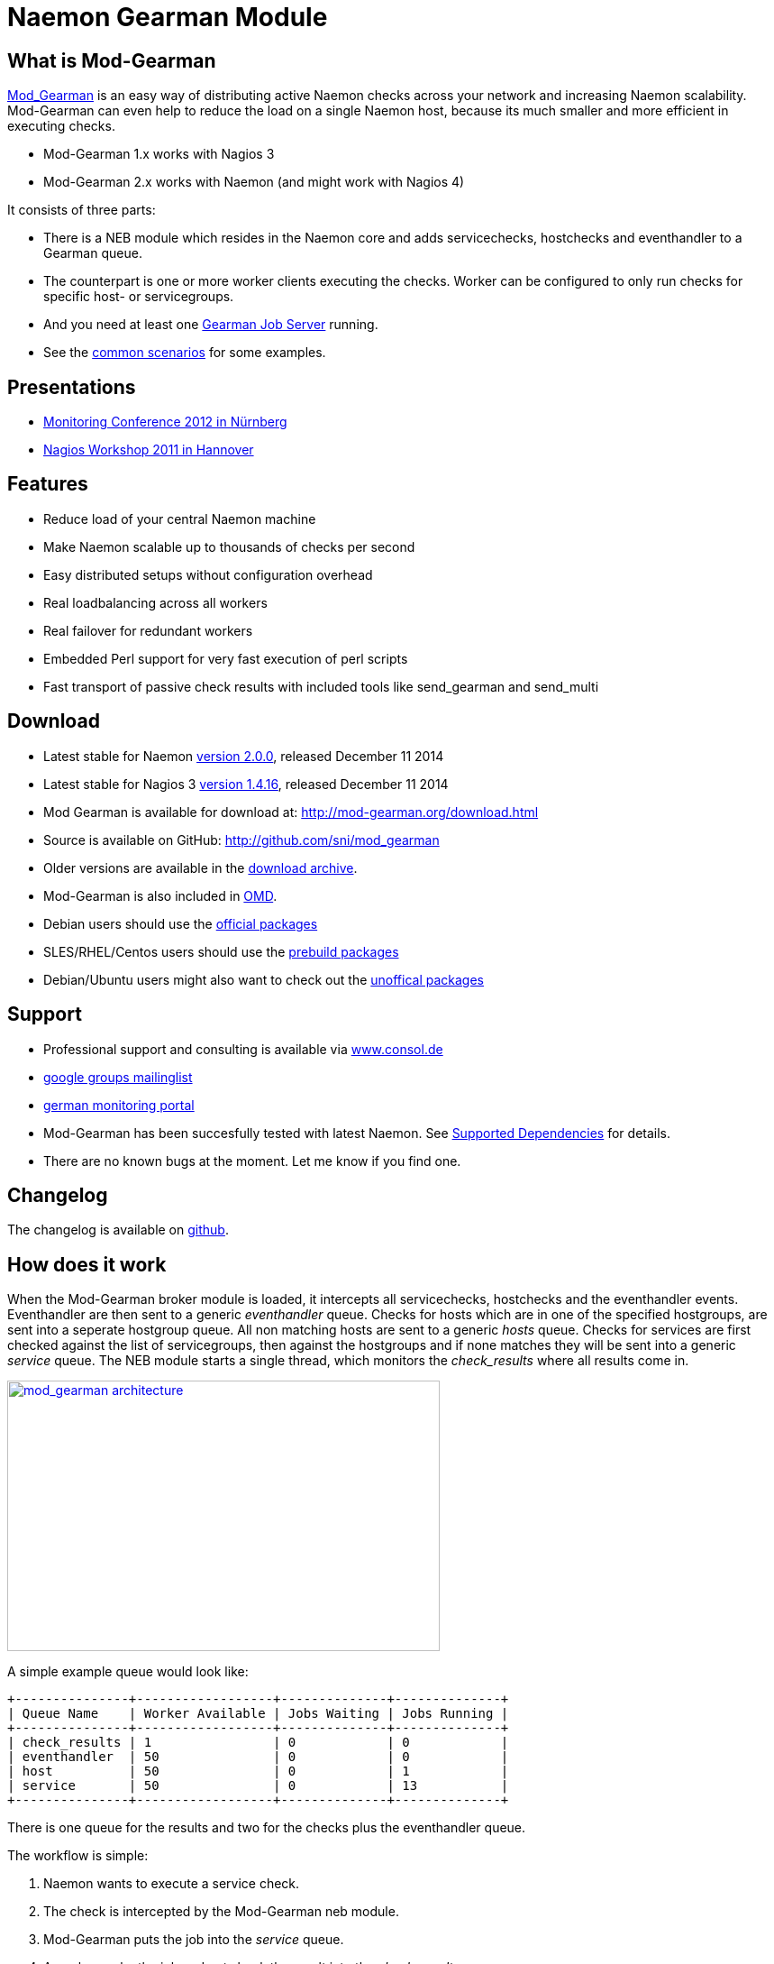 Naemon Gearman Module
=====================

What is Mod-Gearman
-------------------

http://labs.consol.de/nagios/mod-gearman[Mod_Gearman] is an easy way
of distributing active Naemon checks across your network and
increasing Naemon scalability. Mod-Gearman can even help to reduce the
load on a single Naemon host, because its much smaller and more
efficient in executing checks.

 * Mod-Gearman 1.x works with Nagios 3
 * Mod-Gearman 2.x works with Naemon (and might work with Nagios 4)

It consists of three parts:

 * There is a NEB module which resides in the Naemon core and adds servicechecks,
   hostchecks and eventhandler to a Gearman queue.
 * The counterpart is one or more worker clients executing the checks.
   Worker can be configured to only run checks for specific host- or
   servicegroups.
 * And you need at least one http://gearman.org[Gearman Job Server]
   running.
 * See the <<_common_scenarios,common scenarios>> for some examples.


Presentations
-------------

 * http://mod-gearman.org/slides/Mod-Gearman-2012-10-18.pdf[Monitoring Conference 2012 in Nürnberg]
 * http://mod-gearman.org/slides/Mod-Gearman-2011-05-24.pdf[Nagios Workshop 2011 in Hannover]


Features
--------
 * Reduce load of your central Naemon machine
 * Make Naemon scalable up to thousands of checks per second
 * Easy distributed setups without configuration overhead
 * Real loadbalancing across all workers
 * Real failover for redundant workers
 * Embedded Perl support for very fast execution of perl scripts
 * Fast transport of passive check results with included tools like
   send_gearman and send_multi


Download
--------
 * Latest stable for Naemon http://www.mod-gearman.org/download2/v2.0.0/src/mod_gearman-2.0.0.tar.gz[version 2.0.0], released December 11 2014
 * Latest stable for Nagios 3 http://www.mod-gearman.org/download/v1.4.16/src/mod_gearman-1.4.16.tar.gz[version 1.4.16], released December 11 2014
 * Mod Gearman is available for download at: http://mod-gearman.org/download.html
 * Source is available on GitHub: http://github.com/sni/mod_gearman
 * Older versions are available in the <<_archive,download archive>>.
 * Mod-Gearman is also included in http://omdistro.org[OMD].
 * Debian users should use the http://packages.debian.org/source/wheezy/mod-gearman[official packages]
 * SLES/RHEL/Centos users should use the http://mod-gearman.org/download/[prebuild packages]
 * Debian/Ubuntu users might also want to check out the http://mod-gearman.org/download/[unoffical packages]



Support
-------
 * Professional support and consulting is available via http://www.consol.de/open-source-monitoring/support/[www.consol.de]
 * https://groups.google.com/group/mod_gearman[google groups mailinglist]
 * http://www.monitoring-portal.org[german monitoring portal]
 * Mod-Gearman has been succesfully tested with latest Naemon.
   See <<_supported_dependencies,Supported Dependencies>> for details.
 * There are no known bugs at the moment. Let me know if you find one.


Changelog
---------
The changelog is available on
https://github.com/sni/mod_gearman/blob/master/Changes[github].


How does it work
----------------
When the Mod-Gearman broker module is loaded, it intercepts all
servicechecks, hostchecks and the eventhandler events. Eventhandler
are then sent to a generic 'eventhandler' queue. Checks for hosts
which are in one of the specified hostgroups, are sent into a seperate
hostgroup queue. All non matching hosts are sent to a generic 'hosts'
queue.  Checks for services are first checked against the list of
servicegroups, then against the hostgroups and if none matches they
will be sent into a generic 'service' queue. The NEB module starts a
single thread, which monitors the 'check_results' where all results
come in.

++++
<a title="mod gearman architecture" rel="lightbox[mod_gm]" href="http://labs.consol.de/wp-content/uploads/2010/09/mod_gearman-e1284455350110.png"><img src="http://labs.consol.de/wp-content/uploads/2010/09/mod_gearman-e1284455350110.png" alt="mod_gearman architecture" width="480" height="300" style="float:none" /></a>
++++

A simple example queue would look like:

----
+---------------+------------------+--------------+--------------+
| Queue Name    | Worker Available | Jobs Waiting | Jobs Running |
+---------------+------------------+--------------+--------------+
| check_results | 1                | 0            | 0            |
| eventhandler  | 50               | 0            | 0            |
| host          | 50               | 0            | 1            |
| service       | 50               | 0            | 13           |
+---------------+------------------+--------------+--------------+
----

There is one queue for the results and two for the checks plus the
eventhandler queue.

The workflow is simple:

 1. Naemon wants to execute a service check.
 2. The check is intercepted by the Mod-Gearman neb module.
 3. Mod-Gearman puts the job into the 'service' queue.
 4. A worker grabs the job and puts back the result into the
    'check_results' queue
 5. Mod-Gearman grabs the result job and puts back the result onto the
    check result list
 6. The Naemon reaper reads all checks from the result list and
    updates hosts and services


You can set some host or servicegroups for special worker. This
example uses a seperate hostgroup for Japan and a seperate
servicegroup for resource intensive selenium checks.

It would look like this:

----
+-----------------------+------------------+--------------+--------------+
| Queue Name            | Worker Available | Jobs Waiting | Jobs Running |
+-----------------------+------------------+--------------+--------------+
| check_results         | 1                | 0            | 0            |
| eventhandler          | 50               | 0            | 0            |
| host                  | 50               | 0            | 1            |
| hostgroup_japan       | 3                | 1            | 3            |
| service               | 50               | 0            | 13           |
| servicegroup_selenium | 2                | 0            | 2            |
+-----------------------+------------------+--------------+--------------+
----

You still have the generic queues and in addition there are two queues
for the specific groups.


The worker processes will take jobs from the queues and put the result
back into the check_result queue which will then be taken back by the
neb module and put back into the Naemon core. A worker can work on one
or more queues. So you could start a worker which only handles the
'hostgroup_japan' group.  One worker for the 'selenium' checks and one
worker which covers the other queues. There can be more than one
worker on each queue to share the load.

++++
<a title="mod gearman queues" rel="lightbox[mod_gm]" href="http://labs.consol.de/wp-content/uploads/2010/09/mod_gearman_queues.png"><img src="http://labs.consol.de/wp-content/uploads/2010/09/mod_gearman_queues.png" alt="mod_gearman architecture " width="360" height="270" style="float:none" /></a>
++++


Common Scenarios
----------------

Load Balancing
~~~~~~~~~~~~~~

++++
<a title="Load Balancing" rel="lightbox[mod_gm]"
href="http://labs.consol.de/wp-content/uploads/2010/09/sample_load_balancing.png"><img
src="http://labs.consol.de/wp-content/uploads/2010/09/sample_load_balancing.png"
alt="Load Balancing" width="300" height="125" style="float:none" /></a>
++++

The easiest variant is a simple load balancing. For example if your
single Naemon box just cannot handle the load, you could just add a
worker in the same network (or even on the same host) to reduce your
load on the Naemon box. Therefor we just enable hosts, services and
eventhandler on the server and the worker.

Pro:

 * reduced load on your monitoring box

Contra:

 * no failover



Distributed Monitoring
~~~~~~~~~~~~~~~~~~~~~~

++++
<a title="Distributed Monitoring" rel="lightbox[mod_gm]" href="http://labs.consol.de/wp-content/uploads/2010/09/sample_distributed.png"><img src="http://labs.consol.de/wp-content/uploads/2010/09/sample_distributed.png" alt="Distributed Monitoring" width="350" height="125" style="float:none" /></a>
++++

If your checks have to be run from different network segments, then
you can use the hostgroups (or servicegroups) to define a hostgroup
for specific worker. The general hosts and services queue is disabled
for this worker and just the hosts and services from the given
hostgroup will be processed.

Pro:

 * reduced load on your monitoring box
 * ability to access remote networks

Contra:

 * no failover



Distributed Monitoring with Load Balancing
~~~~~~~~~~~~~~~~~~~~~~~~~~~~~~~~~~~~~~~~~~

++++
<a title="Distributed Monitoring with Load Balancing" rel="lightbox[mod_gm]" href="http://labs.consol.de/wp-content/uploads/2010/09/sample_distributed_load_balanced.png"><img src="http://labs.consol.de/wp-content/uploads/2010/09/sample_distributed_load_balanced.png" alt="Distributed Monitoring with Load Balancing" width="350" height="225" style="float:none" /></a>
++++

Your distributed setup could easily be extended to a load balanced
setup with just adding more worker of the same config.

Pro:

 * reduced load on your monitoring box
 * ability to access remote networks
 * automatic failover and load balancing for worker

Contra:

 * no failover for the master



NSCA Replacement
~~~~~~~~~~~~~~~~

++++
<a title="NSCA Replacement" rel="lightbox[mod_gm]" href="http://labs.consol.de/wp-content/uploads/2010/09/nsca_replacement.png"><img src="http://labs.consol.de/wp-content/uploads/2010/09/nsca_replacement.png" alt="NSCA Replacement" width="300" height="220" style="float:none" /></a>
++++

If you just want to replace a current NSCA solution, you could load
the Mod-Gearman NEB module and disable all distribution features. You
still can receive passive results by the core send via
send_gearman / send_multi. Make sure you use the same encryption
settings like the neb module or your core won't be able to process the
results or use the 'accept_clear_results' option.

Pro:

 * easy to setup in existing environments



Distributed Setup With Remote Scheduler
~~~~~~~~~~~~~~~~~~~~~~~~~~~~~~~~~~~~~~~

++++
<a title="Distributed Setup With Remote Scheduler" rel="lightbox[mod_gm]" href="http://labs.consol.de/wp-content/uploads/2010/09/advanced_distributed.png"><img src="http://labs.consol.de/wp-content/uploads/2010/09/advanced_distributed.png" alt="Distributed Setup With Remote Scheduler" width="360" height="270" style="float:none" /></a>
++++

In case your network is unstable or you need a gui view from the
remote location or any other reason which makes a remote core
unavoidable you may want this setup. Thist setup consists of 2
independent Mod-Gearman setups and the slave worker just send their
results to the master via the 'dup_server' option. The master
objects configuration must contain all slave services and hosts.
The configuration sync is not part of Mod-Gearman.

Pro:

 * independent from network outtakes
 * local view

Contra:

 * more complex setup
 * requires configuration sync



Gearman Proxy
~~~~~~~~~~~~~

++++
<a title="Gearman Proxy" rel="lightbox[mod_gm]" href="http://labs.consol.de/wp-content/uploads/2010/09/gearman_proxy.png"><img src="http://labs.consol.de/wp-content/uploads/2010/09/gearman_proxy.png" alt="Gearman Proxy" width="360" height="270" style="float:none" /></a>
++++

Sometimes you may need to reverse the direction of the initial
connection attempt. Usually the worker and the neb module open the
initial connection so they need to access the gearmand port. In cases
where no direct connection is possible use ssh tunnel or the Gearman
proxy. The Gearman proxy just puts jobs from one gearmand into another
gearmand and vice versa.

Just copy the gearman_proxy.pl from the contrib or share directory and
adjust the first few lines to match you needs.

Pro:

 * changes direction of initial connection setup
 * buffers network outages

Contra:

 * two more daemon to monitor and maintain






Installation
------------

OMD
~~~

Using OMD is propably the easiest way of installing and using
Mod-Gearman. You just have to run 'omd config' or set Mod-Gearman
to 'on'.

OMD is available for Debian, Ubuntu, Centos/Redhat and SLES.

--------------------------------------
OMD[test]:~$ omd config set MOD_GEARMAN on
--------------------------------------

NOTE: Mod-Gearman is included in http://omdistro.org[OMD] since version 0.48.


Debian / Ubuntu
~~~~~~~~~~~~~~~
It is strongly recommended to use the
http://packages.debian.org/source/wheezy/mod-gearman[official
packages] or the http://mod-gearman.org/download/[unoffical packages] which
contains Debian Squeeze and various Ubuntu packages.



Centos/Redhat
~~~~~~~~~~~~~
The easy and proper way is to build RPM packages. The following steps
assume a Centos 5.7. Other releases may have different versions but
should behave similar.

NOTE: use the http://mod-gearman.org/download/[prebuild packages] if
available.

Build/install Gearmand rpms
--------------------------------------
#> yum install autoconf automake libtool boost141-devel boost141-program-options
#> cd /tmp
#> wget http://launchpad.net/gearmand/trunk/0.33/+download/gearmand-0.33.tar.gz
#> tar zxf gearmand-0.33.tar.gz
#> ln -s gearmand-0.33/support/gearmand.init /tmp/gearmand.init
#> vi gearmand-0.33/support/gearmand.spec
   change in line 9 and 25:
   Requires: sqlite, libevent >= 1.4, boost-program-options >=  1.39
   in
   Requires: sqlite, libevent >= 1.4, boost141-program-options >=  1.39
#> tar cfz gearmand-0.33.tar.gz gearmand-0.33
#> LIBRARY_PATH=/usr/lib64/boost141:/usr/lib/boost141 \
   LD_LIBRARY_PATH=/usr/lib64/boost141:/usr/lib/boost141 \
   CPATH=/usr/include/boost141 \
   rpmbuild -tb gearmand-0.33.tar.gz
#> yum --nogpgcheck install /usr/src/redhat/RPMS/*/gearmand*-0.33-1*.rpm
--------------------------------------

NOTE: The link to gearmand.init is a workaround, otherwise the build
will fail. It may not be necessary for future gearman versions.

Build/install Mod-Gearman rpms
--------------------------------------
#> wget http://labs.consol.de/wp-content/uploads/2010/09/mod_gearman-1.2.0.tar.gz
#> rpmbuild -tb mod_gearman-1.2.0.tar.gz
#> yum --nogpgcheck install /usr/src/redhat/RPMS/*/mod_gearman-1.2.0-1.*.rpm
--------------------------------------

Finally start and check your installation
--------------------------------------
#> /etc/init.d/gearmand start
#> /etc/init.d/mod_gearman_worker start
#> gearman_top
--------------------------------------


From Source
~~~~~~~~~~~

NOTE: source installation should be avoided if possible. Prebuild packages are way easier to maintain.

Pre Requirements:

 - gcc / g++
 - autoconf / automake / autoheader
 - libtool
 - libgearman (>= 0.14)


Download the tarball and perform the following steps:
--------------------------------------
#> ./autogen.sh        # only required when installing from git
#> ./configure
#> make
#> make install
--------------------------------------

Then add the mod_gearman.o to your Naemon installation and add a
broker line to your naemon.cfg:

--------------------------------------
broker_module=.../mod_gearman.o server=localhost:4730 eventhandler=yes services=yes hosts=yes
--------------------------------------

see <<_configuration,Configuration>> for details on all parameters


The next step is to start one or more worker. You may use the same
configuration file as for the neb module.

--------------------------------------
./mod_gearman_worker --server=localhost:4730 --services --hosts
--------------------------------------
or use the supplied init script.


NOTE: Make sure you have started your Gearmand job server. Usually
it can be started with

--------------------------------------
/usr/sbin/gearmand -t 10 -j 0
--------------------------------------

or a supplied init script (extras/gearmand-init). Command line
arguments have change in recent gearman versions and you now should
use something like:
--------------------------------------
/usr/sbin/gearmand --threads=10 --job-retries=0
--------------------------------------



Configuration
-------------

Naemon Core
~~~~~~~~~~~

A sample broker in your naemon.cfg could look like:

--------------------------------------
broker_module=/usr/local/share/naemon/mod_gearman.o keyfile=/usr/local/share/naemon/secret.txt server=localhost eventhandler=yes hosts=yes services=yes
--------------------------------------

See the following list for a detailed explanation of available
options:


Common Options
~~~~~~~~~~~~~~

Shared options for worker and the NEB module:

config::
    include config from this file. Options are the same as described here.
    'include' is an alias for 'config'.
+
=====
    config=/etc/naemon/mod_gm_worker.conf
=====


debug::
    use debug to increase the verbosity of the module.
    Possible values are:
+
--
    * `0`   - only errors
    * `1-4` - debug verbosity
    * `5`   - trace and all gearman related logs are going to stdout
--
+
Default is 0.
+
====
    debug=1
====


logmode::
    set way of logging.
    Possible values are:
+
--
    * `automatic` - logfile when a logfile is specified. stdout when
                    no logfile is given.
                    stdout for tools.
    * `stdout`    - just print all messages to stdout
    * `syslog`    - use syslog for all log events
    * `file`      - use logfile
    * `core`      - use naemon internal loging (not thread safe! Use
                    with care)
--
+
Default is automatic.
+
====
    logmode=automatic
====


logfile::
Path to the logfile.
+
====
    logfile=/path/to/log.file
====


server::
sets the address of your gearman job server. Can be specified
more than once to add more server. Mod-Gearman uses
the first server available.
+
====
    server=localhost:4730,remote_host:4730
====


eventhandler::
defines if the module should distribute execution of
eventhandlers.
+
====
    eventhandler=yes
====


services::
defines if the module should distribute execution of service checks.
+
====
    services=yes
====


hosts::
defines if the module should distribute execution of host checks.
+
====
    hosts=yes
====


hostgroups::
sets a list of hostgroups which will go into seperate queues.
+
====
    hostgroups=name1,name2,name3
====


servicegroups::
sets a list of servicegroups which will go into seperate queues.
+
====
    servicegroups=name1,name2,name3
====


encryption::
enables or disables encryption. It is strongly advised to not disable
encryption. Anybody will be able to inject packages to your worker. Encryption
is enabled by default and you have to explicitly disable it. When using
encryption, you will either have to specify a shared password with `key=...` or
a keyfile with `keyfile=...`.
Default is On.
+
====
    encryption=yes
====

key::
A shared password which will be used for encryption of data pakets. Should be at
least 8 bytes long. Maximum length is 32 characters.
+
====
    key=secret
====

keyfile::
The shared password will be read from this file. Use either key or keyfile.
Only the first 32 characters from the first line will be used.
Whitespace to the right will be trimmed.
+
====
    keyfile=/path/to/secret.file
====

use_uniq_jobs::
Using uniq keys prevents the gearman queues from filling up when there
is no worker. However, gearmand seems to have problems with the uniq
key and sometimes jobs get stuck in the queue. Set this option to 'off'
when you run into problems with stuck jobs but make sure your worker
are running.
Default is On.

+
====
    use_uniq_jobs=on
====



Server Options
~~~~~~~~~~~~~~

Additional options for the NEB module only:

localhostgroups::
sets a list of hostgroups which will not be executed by gearman. They are just
passed through.
+
====
    localhostgroups=name1,name2,name3
====


localservicegroups::
sets a list of servicegroups which will not be executed by gearman. They are
just passed through.
+
====
    localservicegroups=name1,name2,name3
====


queue_custom_variable::
Can be used to define the target queue by a custom variable in
addition to host/servicegroups. When set for ex. to 'WORKER' you then
could define a '_WORKER' custom variable for your hosts and services
to directly set the worker queue. The host queue is inherited unless
overwritten by a service custom variable. Set the value of your custom
variable to 'local' to bypass Mod-Gearman (Same behaviour as in
localhostgroups/localservicegroups).
+
====
    queue_custom_variable=WORKER
====



do_hostchecks::
Set this to 'no' if you want Mod-Gearman to only take care of
servicechecks. No hostchecks will be processed by Mod-Gearman. Use
this option to disable hostchecks and still have the possibility to
use hostgroups for easy configuration of your services.
If set to yes, you still have to define which hostchecks should be
processed by either using 'hosts' or the 'hostgroups' option.
Default: `yes`
+
====
    do_hostchecks=yes
====


result_workers::
Number of result worker threads. Usually one is enough. You may increase the
value if your result queue is not processed fast enough.
+
====
    result_workers=3
====


perfdata::
Defines if the module should distribute perfdata to gearman.
+
====
    perfdata=yes
====
NOTE: processing of perfdata is not part of mod_gearman. You will need
additional worker for handling performance data. For example:
http://www.pnp4nagios.org[PNP4Nagios]. Performance data is just
written to the gearman queue.


perfdata_mode::
    There will be only a single job for each host or servier when putting
    performance data onto the perfdata_queue in overwrite mode. In
    append mode perfdata will be stored as long as there is memory
    left. Setting this to 'overwrite' helps preventing the perf_data
    queue from getting to big. Monitor your perfdata carefully when
    using the 'append' mode.
    Possible values are:
+
--
    * `1` - overwrite
    * `2` - append
--
+
Default is 1.
+
====
    perfdata_mode=1
====


result_queue::
sets the result queue. Necessary when putting jobs from several Naemon instances
onto the same gearman queues. Default: `check_results`
+
====
    result_queue=check_results_naemon1
====


orphan_host_checks::
The Mod-Gearman NEB module will submit a fake result for orphaned host
checks with a message saying there is no worker running for this
queue. Use this option to get better reporting results, otherwise your
hosts will keep their last state as long as there is no worker
running.
Default is yes.
+
====
    orphan_host_checks=yes
====


orphan_service_checks::
Same like 'orphan_host_checks' but for services.
Default is yes.
+
====
    orphan_service_checks=yes
====


accept_clear_results::
When enabled, the NEB module will accept unencrypted results too. This
is quite useful if you have lots of passive checks and make use of
send_gearman/send_multi where you would have to spread the shared key
to all clients using these tools.
Default is no.
+
====
    accept_clear_results=yes
====




Worker Options
~~~~~~~~~~~~~~

Additional options for worker:

identifier::
Identifier for this worker. Will be used for the 'worker_identifier' queue for
status requests. You may want to change it if you are using more than one worker
on a single host.  Defaults to the current hostname.
+
====
    identifier=hostname_test
====


pidfile::
Path to the pidfile.
+
====
    pidfile=/path/to/pid.file
====


job_timeout::
Default job timeout in seconds. Currently this value is only used for
eventhandler. The worker will use the values from the core for host
and service checks.
Default: 60
+
====
    job_timeout=60
====


max-age::
Threshold for discarding too old jobs. When a new job is older than
this amount of seconds it will not be executed and just discarded.
This will result in a message like "(Could Not Start Check In Time)".
Possible reasons for this are time differences between core and
worker (use NTP!) or the smart rescheduler of the core which should be
disabled. Set to zero to disable this check.
Default: 0
+
====
    max-age=600
====


min-worker::
Minimum number of worker processes which should run at any time. Default: 1
+
====
  min-worker=1
====


max-worker::
Maximum number of worker processes which should run at any time. You may set
this equal to min-worker setting to disable dynamic starting of workers. When
setting this to 1, all services from this worker will be executed one after
another. Default: 20
+
====
    max-worker=20
====


spawn-rate::
Defines the rate of spawned worker per second as long as there are jobs
waiting. Default: 1
+
====
    spawn-rate=1
====


load_limit1::
Set a limit based on the 1min load average. When exceding the load limit,
no new worker will be started until the current load is below the limit.
No limit will be used when set to 0.
Default: no limit
+
====
    load_limit1=0
====


load_limit5::
Set a limit based on the 5min load average. See 'load_limit1' for details.
Default: no limit
+
====
    load_limit5=0
====


load_limit15::
Set a limit based on the 15min load average. See 'load_limit1' for details.
Default: no limit
+
====
    load_limit15=0
====


idle-timeout::
Time in seconds after which an idling worker exits. This parameter
controls how fast your waiting workers will exit if there are no jobs
waiting. Set to 0 to disable the idle timeout. Default: 10
+
====
  idle-timeout=30
====


max-jobs::
Controls the amount of jobs a worker will do before he exits. Use this to
control how fast the amount of workers will go down after high load times.
Disabled when set to 0. Default: 1000
+
====
    max-jobs=500
====

fork_on_exec::
Use this option to disable an extra fork for each plugin execution.
Disabling this option will reduce the load on the worker host, but may
cause trouble with unclean plugins. Default: no
+
====
    fork_on_exec=no
====

dupserver::
sets the address of gearman job server where duplicated result will be sent to.
Can be specified more than once to add more server. Useful for duplicating
results for a reporting installation or remote gui.
+
====
    dupserver=logserver:4730,logserver2:4730
====


show_error_output::
Use this option to show stderr output of plugins too. When set to no,
only stdout will be displayed.
Default is yes.
+
====
    show_error_output=yes
====


timeout_return::
Defines the return code for timed out checks. Accepted return codes
are 0 (Ok), 1 (Warning), 2 (Critical) and 3 (Unknown)
Default: 2
+
====
    timeout_return=2
====


dup_results_are_passive::
Use this option to set if the duplicate result send to the 'dupserver'
will be passive or active.
Default is yes (passive).
+
====
    dup_results_are_passive=yes
====


debug-result::
When enabled, the hostname of the executing worker will be put in
front of the plugin output. This may help with debugging your plugin
results.
Default is off.
+
====
    debug-result=yes
====


enable_embedded_perl::
When embedded perl has been compiled in, you can use this
switch to enable or disable the embedded perl interpreter.
See <<_embedded_perl,Embedded Perl>> for details on EPN.
+
====
    enable_embedded_perl=on
====


use_embedded_perl_implicitly::
Default value used when the perl script does not have a
"naemon: +epn" or "naemon: -epn" set.
Perl scripts not written for epn support usually fail with epn,
so its better to set the default to off.
+
====
    use_embedded_perl_implicitly=off
====


use_perl_cache::
Cache compiled perl scripts. This makes the worker process a little
bit bigger but makes execution of perl scripts even faster.
When turned off, Mod-Gearman will still use the embedded perl
interpreter, but will not cache the compiled script.
+
====
    use_perl_cache=on
====


workaround_rc_25::
Duplicate jobs from gearmand result sometimes in exit code 25 of
plugins because they are executed twice and get killed because of
using the same ressource. Sending results (when exit code is 25 )
will be skipped with this enabled.
Only needed if you experience problems with plugins exiting with exit
code 25 randomly. Default is off.
+
====
    workaround_rc_25=off
====




Queue Names
-----------

You may want to watch your gearman server job queue. The shipped
gearman_top does this. It polls the gearman server every second
and displays the current queue statistics.

--------------------------------------
+-----------------------+--------+-------+-------+---------+
| Name                  | Worker | Avail | Queue | Running |
+-----------------------+--------+-------+-------+---------+
| check_results         | 1      | 1     | 0     | 0       |
| host                  | 3      | 3     | 0     | 0       |
| service               | 3      | 3     | 0     | 0       |
| eventhandler          | 3      | 3     | 0     | 0       |
| servicegroup_jmx4perl | 3      | 3     | 0     | 0       |
| hostgroup_japan       | 3      | 3     | 0     | 0       |
+-----------------------+--------+-------+-------+---------+
--------------------------------------


check_results::
this queue is monitored by the neb module to fetch results from the
worker. You don't need an extra worker for this queue. The number of
result workers can be set to a maximum of 256, but usually one is
enough. One worker is capable of processing several thousand results
per second.


host::
This is the queue for generic host checks. If you enable host checks
with the hosts=yes switch. Before a host goes into this queue, it is
checked if any of the local groups matches or a seperate hostgroup
machtes. If nothing matches, then this queue is used.


service::
This is the queue for generic service checks. If you enable service
checks with the `services=yes` switch. Before a service goes into this
queue it is checked against the local host- and service-groups. Then
the normal host- and servicegroups are checked and if none matches,
this queue is used.


hostgroup_<name>::
This queue is created for every hostgroup which has been defined by
the hostgroups=... option. Make sure you have at least one worker for
every hostgroup you specify. Start the worker with `--hostgroups=...`
to work on hostgroup queues. Note that this queue may also contain
service checks if the hostgroup of a service matches.


servicegroup_<name>::
This queue is created for every servicegroup which has been defined by
the `servicegroup=...` option.


eventhandler::
This is the generic queue for all eventhandler. Make sure you have a
worker for this queue if you have eventhandler enabled. Start the
worker with `--events` to work on this queue.


perfdata::
This is the generic queue for all performance data. It is created and
used if you switch on `--perfdata=yes`. Performance data cannot be
processed by the gearman worker itself. You will need
http://www.pnp4nagios.org[PNP4Nagios] therefor.


Performance
-----------

While the main motivation was to ease distributed configuration, this
plugin also helps to spread the load on multiple worker. Throughput is
mainly limited by the amount of jobs a single Naemon instance can put
onto the Gearman job server. Keep the Gearman job server close to the
Naemon box. Best practice is to put both on the same machine. Both
processes will utilize one core. Some testing with my workstation
(Dual Core 2.50GHz) and two worker boxes gave me these results. I used
a sample Nagios installation with 20.000 Services at a 1 minute
interval and a sample plugin which returns just a single line of
output. I got over 300 Servicechecks per second, which means you could
easily setup 100.000 services at a 5 minute interval with a single
Nagios box. The amount of worker boxes depends on your check types.

++++
<a title="mod gearman performance" rel="lightbox[mod_gm]" href="http://labs.consol.de/wp-content/uploads/2010/09/mod_gearman_performance_2.png"><img src="http://labs.consol.de/wp-content/uploads/2010/09/mod_gearman_performance_2.png" alt="mod_gearman performance" width="473" height="122" style="float:none" /></a>
<a title="mod gearman performance" rel="lightbox[mod_gm]" href="http://labs.consol.de/wp-content/uploads/2010/09/mod_gearman_performance_1.png"><img src="http://labs.consol.de/wp-content/uploads/2010/09/mod_gearman_performance_1.png" alt="mod_gearman performance" width="424" height="176" style="float:none" /></a>
++++

See this article about benchmarks with https://labs.consol.de/blog/nagios/monitoring-core-benchmarks/[Nagios3, Nagios4 and Mod-Gearman].


Exports
-------
Exports export data structures from the Naemon core as JSON data. For
each configurable event one job will be created. At the moment, the
only useful event type is the logdata event which allows you to create
a json data job for every logged line. This can be very useful for
external reporting tools.

exports::
Set the queue name to create the jobs in. The return code will be sent
back to the core (Not all callbacks support return codes). Callbacks
are a list of callbacks for which you want to export json data.
+
====
    export=<queue>:<returncode>:<callback>[,<callback>,...]

    export=log_queue:1:NEBCALLBACK_LOG_DATA
====


Embedded Perl
-------------
Since 1.2.0 Mod-Gearman has builtin embedded Perl support which means
generally a big performance boost when you have lots of perl plugins.

To enable embedded Perl you need to run configure with
--enable-embedded-perl

--------------------------------------
  ./configure --enable-embedded-perl otheroptions...
--------------------------------------

The --with-perlcache configure option has been replace by a runtime
configure option 'use_perl_cache'.

NOTE: Not all perl plugins support EPN. You can fix them, add '#
naemon: -epn' in the first 10 lines of the script or set
'use_embedded_perl_implicitly=off' so all scripts without the explicit
tag are run without embedded Perl.

The default configuration of Mod-Gearman enables embedded Perl, but
only uses it for Perl scripts which explicitly set '# naemon: +epn'.
This is a very safe way of using embedded Perl but you probably miss
some plugins which do not set the header and still would run with EPN.
You may want to use the 'mini_epn' from your Naemon installation to
verify if a plugin works with EPN or not.

General EPN documentation is valid for Mod-Gearman as well:

 * http://nagios.sourceforge.net/docs/3_0/embeddedperl.html[Embedded Perl]
 * http://nagios.sourceforge.net/docs/3_0/epnplugins.html[Plugin Guidelines]

NOTE: Mod-Gearman does not fix all of the memory leaks introduced with
Naemon and Embedded Perl, but it moves the leaks away from the core.
And they do not affect Mod-Gearman at all, as they are only in the
preforked worker processes which will be restarted automatically from
time to time (see 'max-jobs').


How To
------

How to Monitor Job Server and Worker
~~~~~~~~~~~~~~~~~~~~~~~~~~~~~~~~~~~~
Use the supplied check_gearman to monitor your worker and job server.
Worker have a own queue for status requests.

--------------------------------------
%> ./check_gearman -H <job server hostname> -q worker_<worker hostname> -t 10 -s check
check_gearman OK - localhost has 10 worker and is working on 1 jobs|worker=10 running=1 total_jobs_done=1508
--------------------------------------

This will send a test job to the given job server and the worker will
respond with some statistical data.


Job server can be monitored with:

--------------------------------------
%> ./check_gearman -H localhost -t 20
check_gearman OK - 6 jobs running and 0 jobs waiting.|check_results=0;0;1;10;100 host=0;0;9;10;100 service=0;6;9;10;100
--------------------------------------



How to Submit Passive Checks
~~~~~~~~~~~~~~~~~~~~~~~~~~~~

You can use send_gearman to submit active and passive checks to a
gearman job server where they will be processed just like a finished
check would do.

--------------------------------------
%> ./send_gearman --server=<job server> --encryption=no --host="<hostname>" --service="<service>" --message="message"
--------------------------------------


How to build send_gearman.exe
~~~~~~~~~~~~~~~~~~~~~~~~~~~~~

After installing strawberry perl, you need to install the
'PAR::Packer' module and run pp:

--------------------------------------
  pp -z 9 -M Class::Load::XS -M Moose -M Nagios::Passive::Base -M Params::Validate::XS -o send_gearman.exe send_gearman.pl
--------------------------------------

Or just use the prebuild one from labs.consol.de:
http://labs.consol.de/wp-content/uploads/2010/09/send_gearman.exe[send_gearman.exe].



How to Submit check_multi Results
~~~~~~~~~~~~~~~~~~~~~~~~~~~~~~~~~

check_multi is a plugin which executes multiple child checks.
See more details about the feed_passive mode at:
http://www.my-plugin.de/wiki/projects/check_multi/feed_passive[www.my-plugin.de]

You can pass such child checks to Naemon via the mod_gearman
neb module:

--------------------------------------
%> check_multi -f multi.cmd -r 256 | ./send_multi --server=<job server> --encryption=no --host="<hostname>" --service="<service>"
--------------------------------------

If you want to use only check_multi and no other workers, you can
achieve this with the following neb module settings:

 broker_module=/usr/local/share/naemon/mod_gearman.o server=localhost encryption=no eventhandler=no hosts=no services=no hostgroups=does_not_exist

NOTE: encryption is not necessary if you both run the check_multi checks
and the Naemon check_results queue on the same server.


How to Set Queue by Custom Variable
~~~~~~~~~~~~~~~~~~~~~~~~~~~~~~~~~~~
Set 'queue_custom_variable=worker' in your Mod-Gearman NEB
configuration. Then adjust your Naemon host/service configuration and
add the custom variable:

-------
  define host {
    ...
    _WORKER    hostgroup_test
  }
-------

The test hostgroup does not have to exist, it is a virtual queue name
which is used by the worker.

Adjust your Mod-Gearman worker configuration and put 'test' in the
'hostgroups' attribute. From then on, the worker will work on all jobs
in the 'hostgroup_test' queue.


What About Notifications
------------------------
Notifications are currently not possible to distribute via
Mod-Gearman. The Naemon core would have to be patched to support this.
And i think its not very useful at all. So don't expect this feature
to be implemented in the near future.


Supported Dependencies
----------------------

NOTE: Mod-Gearman works best with libgearman/gearmand 0.33 and Naemon. If in
doubt, use these versions.

Lib-Gearman
~~~~~~~~~~~
Mod-Gearman has successfully been tested on the following Gearmand
Versions. It is recommended to always use the latest listed version of
libgearman.

 * https://launchpad.net/gearmand/trunk/0.33[libgearman 0.33]
 * https://launchpad.net/gearmand/trunk/0.32[libgearman 0.32]
 * https://launchpad.net/gearmand/trunk/0.25[libgearman 0.25]
 * https://launchpad.net/gearmand/trunk/0.23[libgearman 0.23]
 * https://launchpad.net/gearmand/trunk/0.14[libgearman 0.14]


Naemon
~~~~~~
Mod-Gearman 2 works perfectly with all versions of the Naemon core.
Use Naemon if unsure which core fits best.


Nagios
~~~~~~
Use Mod-Gearman 1 if you still use the Nagios Core. Preferable version 3.2.3
or 3.5.1. Nagios core is not supported anymore. Use Naemon if you plan to upgrade
to Nagios 4.

 * http://nagios.org[Nagios]



Icinga
~~~~~~
The Icinga core is not supported by Mod-Gearman. However, people have reported
it works with Icinga 1.2.0, 1.8 and 1.10.1 but it seems like some statistics
are not updated. Use Mod-Gearman 1 if you want to run it on Icinga core.

 * http://icinga.org[Icinga]





Hints
-----
 - Make sure you have at least one worker for every queue. You should
   monitor that (check_gearman).
 - Add Logfile checks for your gearmand server and mod_gearman
   worker.
 - Make sure all gearman checks are in local groups. Gearman self
   checks should not be monitored through gearman.
 - Checks which write directly to the Naemon command file (ex.:
   check_mk) have to run on a local worker or have to be excluded by
   the localservicegroups.
 - Keep the gearmand server close to Naemon for better performance.
 - If you have some checks which should not run parallel, just setup a
   single worker with --max-worker=1 and they will be executed one
   after another. For example for cpu intesive checks with selenium.
 - Make sure all your worker have the Nagios-Plugins available under
   the same path. Otherwise they could'nt be found by the worker.



Archive
-------

* http://www.mod-gearman.org/download/v2.0.0/src/mod_gearman-2.0.0.tar.gz[version 2.0.0 - December 11 2014]
* http://www.mod-gearman.org/download/v1.4.16/src/mod_gearman-1.4.16.tar.gz[version 1.4.16 - December 11 2014]
* http://www.mod-gearman.org/download/v1.4.14/src/mod_gearman-1.4.14.tar.gz[version 1.4.14 - November 15 2013]
* http://www.mod-gearman.org/download/v1.4.12/src/mod_gearman-1.4.12.tar.gz[version 1.4.12 - November 05 2013]
* http://www.mod-gearman.org/download/v1.4.10/src/mod_gearman-1.4.10.tar.gz[version 1.4.10 - August 05 2013]
* http://www.mod-gearman.org/download/v1.4.8/src/mod_gearman-1.4.8.tar.gz[version 1.4.8 - July 27 2013]
* http://www.mod-gearman.org/download/v1.4.6/src/mod_gearman-1.4.6.tar.gz[version 1.4.6 - June 04 2013]
* http://www.mod-gearman.org/download/v1.4.4/src/mod_gearman-1.4.4.tar.gz[version 1.4.4 - May 03 2013]
* http://labs.consol.de/wp-content/uploads/2010/09/mod_gearman-1.4.2.tar.gz[version 1.4.2 - January 10 2013]
* http://labs.consol.de/wp-content/uploads/2010/09/mod_gearman-1.3.8.tar.gz[version 1.3.8 - August 19 2012]
* http://labs.consol.de/wp-content/uploads/2010/09/mod_gearman-1.3.6.tar.gz[version 1.3.6 - July 19 2012]
* http://labs.consol.de/wp-content/uploads/2010/09/mod_gearman-1.3.4.tar.gz[version 1.3.4 - June 19 2012]
* http://labs.consol.de/wp-content/uploads/2010/09/mod_gearman-1.3.2.tar.gz[version 1.3.2 - May 27 2012]
* http://labs.consol.de/wp-content/uploads/2010/09/mod_gearman-1.3.0.tar.gz[version 1.3.0 - April 27 2012]
* http://labs.consol.de/wp-content/uploads/2010/09/mod_gearman-1.2.8.tar.gz[version 1.2.8 - April 12 2012]
* http://labs.consol.de/wp-content/uploads/2010/09/mod_gearman-1.2.6.tar.gz[version 1.2.6 - March 15 2012]
* http://labs.consol.de/wp-content/uploads/2010/09/mod_gearman-1.2.4.tar.gz[version 1.2.4 - February 27 2012]
* http://labs.consol.de/wp-content/uploads/2010/09/mod_gearman-1.2.2.tar.gz[version 1.2.2 - February 07 2012]
* http://labs.consol.de/wp-content/uploads/2010/09/mod_gearman-1.2.0.tar.gz[version 1.2.0 - January 08 2012]
* http://labs.consol.de/wp-content/uploads/2010/09/mod_gearman-1.1.1.tar.gz[version 1.1.1 - November 10 2011]
* http://labs.consol.de/wp-content/uploads/2010/09/mod_gearman-1.1.0.tar.gz[version 1.1.0 - October 12 2011]
* http://labs.consol.de/wp-content/uploads/2010/09/mod_gearman-1.0.10.tar.gz[version 1.0.10 - August 28 2011]
* http://labs.consol.de/wp-content/uploads/2010/09/mod_gearman-1.0.9.tar.gz[version 1.0.9 - August 16 2011]
* http://labs.consol.de/wp-content/uploads/2010/09/mod_gearman-1.0.8.tar.gz[version 1.0.8 - July 22 2011]
* http://labs.consol.de/wp-content/uploads/2010/09/mod_gearman-1.0.7.tar.gz[version 1.0.7 - July 03 2011]
* http://labs.consol.de/wp-content/uploads/2010/09/mod_gearman-1.0.6.tar.gz[version 1.0.6 - June 04 2011]
* http://labs.consol.de/wp-content/uploads/2010/09/mod_gearman-1.0.5.tar.gz[version 1.0.5 - May 17 2011]
* http://labs.consol.de/wp-content/uploads/2010/09/mod_gearman-1.0.4.tar.gz[version 1.0.4 - April 17 2011]
* http://labs.consol.de/wp-content/uploads/2010/09/mod_gearman-1.0.3.tar.gz[version 1.0.3 - March 23 2011]
* http://labs.consol.de/wp-content/uploads/2010/09/mod_gearman-1.0.2.tar.gz[version 1.0.2 - March 13 2011]
* http://labs.consol.de/wp-content/uploads/2010/09/mod_gearman-1.0.1.tar.gz[version 1.0.1 - March 05 2011]
* http://labs.consol.de/wp-content/uploads/2010/09/mod_gearman-1.0.tar.gz[version 1.0 - February 08 2011]
* http://labs.consol.de/wp-content/uploads/2010/09/mod_gearman-0.9.tar.gz[version 0.9 - January 17 2011]
* http://labs.consol.de/wp-content/uploads/2010/09/mod_gearman-0.8.tar.gz[version 0.8 - November 17 2010]
* http://labs.consol.de/wp-content/uploads/2010/09/mod_gearman-0.7.tar.gz[version 0.7 - November 03 2010]
* http://labs.consol.de/wp-content/uploads/2010/09/mod_gearman-0.6.tar.gz[version 0.6 - October 13 2010]
* http://labs.consol.de/wp-content/uploads/2010/09/mod_gearman-0.5.tar.gz[version 0.5 - October 01 2010]
* http://labs.consol.de/wp-content/uploads/2010/09/mod_gearman-0.4.tar.gz[version 0.4 - September 25 2010]
